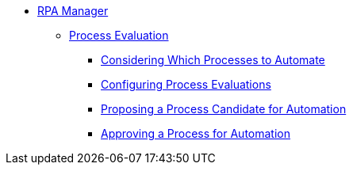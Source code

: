 * xref::rpa-manager-overview.adoc[RPA Manager]
** xref::manager-processevaluation-overview.adoc[Process Evaluation]
*** xref::manager-processevaluation-considering.adoc[Considering Which Processes to Automate]
*** xref::manager-processevaluation-configuring.adoc[Configuring Process Evaluations]
*** xref::manager-processevaluation-proposing.adoc[Proposing a Process Candidate for Automation]
*** xref::manager-processevaluation-approving.adoc[Approving a Process for Automation]
